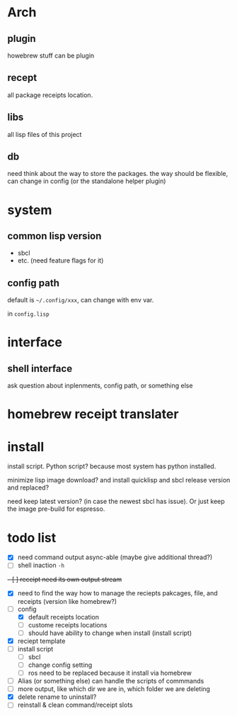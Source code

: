 * Arch

** plugin
howebrew stuff can be plugin

** recept
all package receipts location.

** libs
all lisp files of this project

** db
need think about the way to store the packages. the way should be flexible, can change in config (or the standalone helper plugin)

* system

** common lisp version

+ sbcl
+ etc. (need feature flags for it)

** config path
default is ~~/.config/xxx~, can change with env var.

in ~config.lisp~

* interface

** shell interface
ask question about inplenments, config path, or something else

* homebrew receipt translater

* install 
install script. Python script? because most system has python installed.

minimize lisp image download? and install quicklisp and sbcl release version and replaced?

need keep latest version? (in case the newest sbcl has issue). Or just keep the image pre-build for espresso.

* todo list

- [X] need command output async-able (maybe give additional thread?)
- [ ] shell inaction ~-h~
+- [ ] receipt need its own output stream+
- [X] need to find the way how to manage the reciepts pakcages, file, and receipts (version like homebrew?)
- [-] config
  - [X] default receipts location
  - [ ] custome receipts locations
  - [ ] should have ability to change when install (install script)
- [X] reciept template
- [ ] install script
  - [ ] sbcl
  - [ ] change config setting
  - [ ] ros need to be replaced because it install via homebrew
- [ ] Alias (or something else) can handle the scripts of commmands
- [ ] more output, like which dir we are in, which folder we are deleting
- [X] delete rename to uninstall?
- [ ] reinstall & clean command/receipt slots

